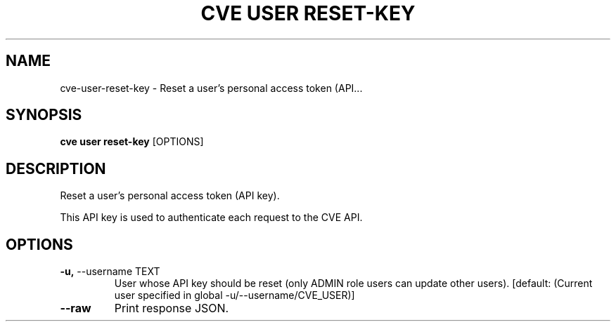.TH "CVE USER RESET-KEY" "1" "2024-05-15" "1.4.0" "cve user reset-key Manual"
.SH NAME
cve\-user\-reset-key \- Reset a user's personal access token (API...
.SH SYNOPSIS
.B cve user reset-key
[OPTIONS]
.SH DESCRIPTION
Reset a user's personal access token (API key).
.PP
    This API key is used to authenticate each request to the CVE API.
    
.SH OPTIONS
.TP
\fB\-u,\fP \-\-username TEXT
User whose API key should be reset (only ADMIN role users can update other users).  [default: (Current user specified in global -u/--username/CVE_USER)]
.TP
\fB\-\-raw\fP
Print response JSON.
